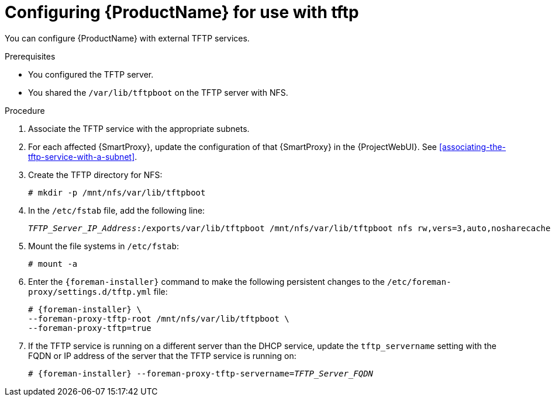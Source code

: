[id="configuring-server-for-use-with-tftp"]
= Configuring {ProductName} for use with tftp

You can configure {ProductName} with external TFTP services.


.Prerequisites
* You configured the TFTP server.
* You shared the `/var/lib/tftpboot` on the TFTP server with NFS.


.Procedure
. Associate the TFTP service with the appropriate subnets.

. For each affected {SmartProxy}, update the configuration of that {SmartProxy} in the {ProjectWebUI}. See xref:associating-the-tftp-service-with-a-subnet[].

. Create the TFTP directory for NFS:
+
[options="nowrap"]
----
# mkdir -p /mnt/nfs/var/lib/tftpboot
----

. In the `/etc/fstab` file, add the following line:
+
[options="nowrap" subs="+quotes"]
----
_TFTP_Server_IP_Address_:/exports/var/lib/tftpboot /mnt/nfs/var/lib/tftpboot nfs rw,vers=3,auto,nosharecache,context="system_u:object_r:tftpdir_rw_t:s0" 0 0
----

. Mount the file systems in `/etc/fstab`:
+
[options="nowrap"]
----
# mount -a
----

. Enter the `{foreman-installer}` command to make the following persistent changes to the `/etc/foreman-proxy/settings.d/tftp.yml` file:
+
[options="nowrap" subs="+quotes,attributes"]
----
# {foreman-installer} \
--foreman-proxy-tftp-root /mnt/nfs/var/lib/tftpboot \
--foreman-proxy-tftp=true
----

. If the TFTP service is running on a different server than the DHCP service, update the `tftp_servername` setting with the FQDN or IP address of the server that the TFTP service is running on:
+
[options="nowrap" subs="+quotes,attributes"]
----
# {foreman-installer} --foreman-proxy-tftp-servername=_TFTP_Server_FQDN_
----

